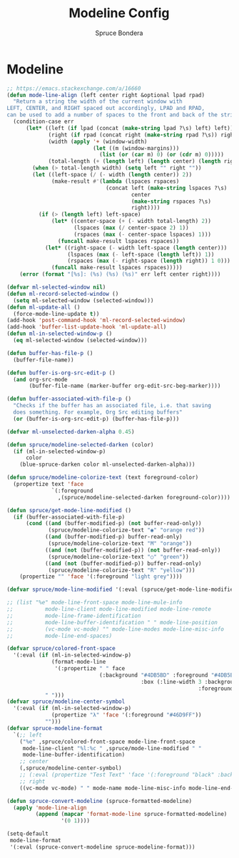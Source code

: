 #+TITLE: Modeline Config
#+AUTHOR: Spruce Bondera
#+PROPERTY: header-args :tangle yes
* Modeline
#+BEGIN_SRC emacs-lisp
;; https://emacs.stackexchange.com/a/16660
(defun mode-line-align (left center right &optional lpad rpad)
  "Return a string the width of the current window with
LEFT, CENTER, and RIGHT spaced out accordingly, LPAD and RPAD,
can be used to add a number of spaces to the front and back of the string."
  (condition-case err
      (let* ((left (if lpad (concat (make-string lpad ?\s) left) left))
             (right (if rpad (concat right (make-string rpad ?\s)) right))
             (width (apply '+ (window-width)
                           (let ((m (window-margins)))
                             (list (or (car m) 0) (or (cdr m) 0)))))
             (total-length (+ (length left) (length center) (length right) 2)))
        (when (> total-length width) (setq left "" right ""))
        (let ((left-space (/ (- width (length center)) 2))
              (make-result #'(lambda (lspaces rspaces)
                               (concat left (make-string lspaces ?\s)
                                       center
                                       (make-string rspaces ?\s)
                                       right))))
          (if (> (length left) left-space)
              (let* ((center-space (+ (- width total-length) 2))
                     (lspaces (max (/ center-space 2) 1))
                     (rspaces (max (- center-space lspaces) 1)))
                (funcall make-result lspaces rspaces))
            (let* ((right-space (- width left-space (length center)))
                   (lspaces (max (- left-space (length left)) 1))
                   (rspaces (max (- right-space (length right)) 1 0)))
              (funcall make-result lspaces rspaces)))))
    (error (format "[%s]: (%s) (%s) (%s)" err left center right))))

(defvar ml-selected-window nil)
(defun ml-record-selected-window ()
  (setq ml-selected-window (selected-window)))
(defun ml-update-all ()
  (force-mode-line-update t))
(add-hook 'post-command-hook 'ml-record-selected-window)
(add-hook 'buffer-list-update-hook 'ml-update-all)
(defun ml-in-selected-window-p ()
  (eq ml-selected-window (selected-window)))

(defun buffer-has-file-p ()
  (buffer-file-name))

(defun buffer-is-org-src-edit-p ()
  (and org-src-mode
       (buffer-file-name (marker-buffer org-edit-src-beg-marker))))

(defun buffer-associated-with-file-p ()
  "Checks if the buffer has an associated file, i.e. that saving
  does something. For example, Org Src editing buffers"
  (or (buffer-is-org-src-edit-p) (buffer-has-file-p)))

(defvar ml-unselected-darken-alpha 0.45)

(defun spruce/modeline-selected-darken (color)
  (if (ml-in-selected-window-p)
      color
    (blue-spruce-darken color ml-unselected-darken-alpha)))

(defun spruce/modeline-colorize-text (text foreground-color)
  (propertize text 'face
              `(:foreground
                ,(spruce/modeline-selected-darken foreground-color))))

(defun spruce/get-mode-line-modified ()
  (if (buffer-associated-with-file-p)
      (cond ((and (buffer-modified-p) (not buffer-read-only))
             (spruce/modeline-colorize-text "◉" "orange red"))
            ((and (buffer-modified-p) buffer-read-only)
             (spruce/modeline-colorize-text "M" "orange"))
            ((and (not (buffer-modified-p)) (not buffer-read-only))
             (spruce/modeline-colorize-text "○" "green"))
            ((and (not (buffer-modified-p)) buffer-read-only)
             (spruce/modeline-colorize-text "R" "yellow")))
    (propertize "" 'face '(:foreground "light grey"))))

(defvar spruce/mode-line-modified '(:eval (spruce/get-mode-line-modified)))

;; (list "%e" mode-line-front-space mode-line-mule-info
;;          mode-line-client mode-line-modified mode-line-remote
;;          mode-line-frame-identification
;;          mode-line-buffer-identification " " mode-line-position
;;          (vc-mode vc-mode) "" mode-line-modes mode-line-misc-info
;;          mode-line-end-spaces)

(defvar spruce/colored-front-space
  '(:eval (if (ml-in-selected-window-p)
              (format-mode-line
               '(:propertize " " face
                             (:background "#4DB5BD" :foreground "#4DB5BD"
                                          :box (:line-width 3 :background "#4DB5BD"
                                                            :foreground "#4DB5BD"))))
            " ")))
(defvar spruce/modeline-center-symbol
  '(:eval (if (ml-in-selected-window-p)
              (propertize "λ" 'face '(:foreground "#46D9FF"))
            "")))
(defvar spruce-modeline-format
  `(;; left
    ("%e" ,spruce/colored-front-space mode-line-front-space
     mode-line-client "%l:%c " ,spruce/mode-line-modified " "
     mode-line-buffer-identification)
    ;; center
    (,spruce/modeline-center-symbol)
    ;; (:eval (propertize "Test Text" 'face '(:foreground "black" :background "orange" :box (:line-width 3 :color "orange"))))
    ;; right
    ((vc-mode vc-mode) " " mode-name mode-line-misc-info mode-line-end-spaces)))

(defun spruce-convert-modeline (spruce-formatted-modeline)
  (apply 'mode-line-align
         (append (mapcar 'format-mode-line spruce-formatted-modeline)
                 '(0 1))))

(setq-default
 mode-line-format
 '(:eval (spruce-convert-modeline spruce-modeline-format)))
#+END_SRC

